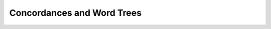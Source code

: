Concordances and Word Trees
^^^^^^^^^^^^^^^^^^^^^^^^^^^^^^^^^^^^^^^^^^^^^^^^^^^^^^^^^^^^^^^^^

    .. toctree::
        tlab__co_occurrence_analysis__concordances